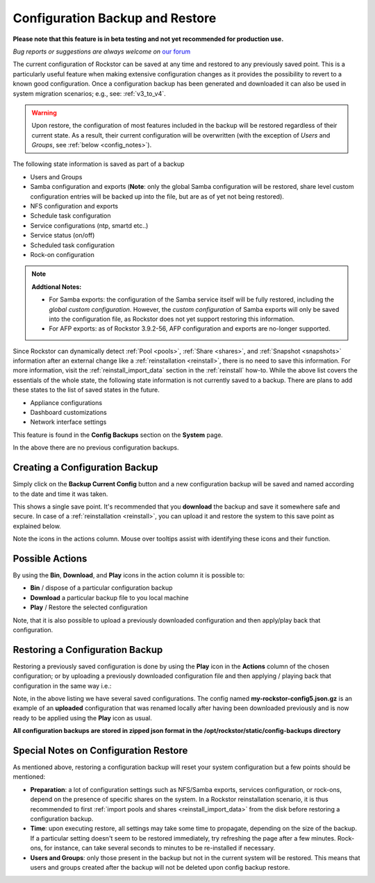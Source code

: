 ..  _config_backup:

Configuration Backup and Restore
================================

**Please note that this feature is in beta testing and not yet recommended
for production use.**

*Bug reports or suggestions are always welcome on* `our forum <https://forum.rockstor.com/>`_

The current configuration of Rockstor can be saved at any time and restored to
any previously saved point. This is a particularly useful feature when making
extensive configuration changes as it provides the possibility to revert to a
known good configuration. Once a configuration backup has been generated and
downloaded it can also be used in system migration scenarios;
e.g., see: :ref:`v3_to_v4`.

.. warning::
   Upon restore, the configuration of most features included in the backup
   will be restored regardless of their current state. As a result, their current
   configuration will be overwritten (with the exception of *Users* and
   *Groups*, see :ref:`below <config_notes>`).

The following state information is saved as part of a backup

* Users and Groups
* Samba configuration and exports (**Note**: only the global Samba configuration will be restored, share level custom configuration entries will be backed up into the file, but are as of yet not being restored).
* NFS configuration and exports
* Schedule task configuration
* Service configurations (ntp, smartd etc..)
* Service status (on/off)
* Scheduled task configuration
* Rock-on configuration

.. note::
  **Addtional Notes:**

  * For Samba exports: the configuration of the Samba service itself will be fully restored, including the *global custom configuration*. However, the *custom configuration* of Samba exports will only be saved into the configuration file, as Rockstor does not yet support restoring this information.
  * For AFP exports: as of Rockstor 3.9.2-56, AFP configuration and exports are no-longer supported.



Since Rockstor can dynamically detect :ref:`Pool <pools>`,
:ref:`Share <shares>`, and :ref:`Snapshot <snapshots>` information after an
external change like a :ref:`reinstallation <reinstall>`, there is no need to
save this information. For more information, visit the
:ref:`reinstall_import_data` section in the :ref:`reinstall` how-to. While the
above list covers the essentials of the whole state, the following state
information is not currently saved to a backup. There are plans to add these
states to the list of saved states in the future.

* Appliance configurations
* Dashboard customizations
* Network interface settings

This feature is found in the **Config Backups** section on the **System** page.

..  image:: /images/interface/system/config_backup/conf_backup.png
    :width: 90%
    :align: center

In the above there are no previous configuration backups.

..  _config_backup_create:

Creating a Configuration Backup
-------------------------------

Simply click on the **Backup Current Config** button and a new configuration
backup will be saved and named according to the date and time it was taken.

..  image:: /images/interface/system/config_backup/conf_backup_taken.png
    :width: 100%
    :align: center

This shows a single save point. It's recommended that you **download** the
backup and save it somewhere safe and secure. In case of a
:ref:`reinstallation <reinstall>`, you can upload it and restore the system to
this save point as explained below.

Note the icons in the actions column. Mouse over tooltips assist with
identifying these icons and their function.

..  _config_backup_actions:

Possible Actions
----------------

By using the **Bin**, **Download**, and **Play** icons in the action column it
is possible to:

* **Bin** / dispose of a particular configuration backup
* **Download** a particular backup file to you local machine
* **Play** / Restore the selected configuration

Note, that it is also possible to upload a previously downloaded configuration
and then apply/play back that configuration.

..  _config_restore:

Restoring a Configuration Backup
--------------------------------

Restoring a previously saved configuration is done by using the **Play** icon
in the **Actions** column of the chosen configuration; or by uploading a
previously downloaded configuration file and then applying / playing back that
configuration in the same way i.e.:

..  image:: /images/interface/system/config_backup/conf_uploaded.png
    :width: 100%
    :align: center

Note, in the above listing we have several saved configurations. The config
named **my-rockstor-config5.json.gz** is an example of an **uploaded**
configuration that was renamed locally after having been downloaded
previously and is now ready to be applied using the **Play** icon as usual.

**All configuration backups are stored in zipped json format in the
/opt/rockstor/static/config-backups directory**

..  _config_notes:

Special Notes on Configuration Restore
--------------------------------------

As mentioned above, restoring a configuration backup will reset your system
configuration but a few points should be mentioned:

* **Preparation**: a lot of configuration settings such as NFS/Samba exports,
  services configuration, or rock-ons, depend on the presence of specific
  shares on the system. In a Rockstor reinstallation scenario, it is thus
  recommended to first :ref:`import pools and shares <reinstall_import_data>`
  from the disk before restoring a configuration backup.
* **Time**: upon executing restore, all settings may take some time to propagate,
  depending on the size of the backup. If a particular setting doesn't seem to
  be restored immediately, try refreshing the page after a few minutes.
  Rock-ons, for instance, can take several seconds to minutes to be
  re-installed if necessary.
* **Users and Groups**: only those present in the backup but not in the
  current system will be restored. This means that users and groups created
  after the backup will not be deleted upon config backup restore.
